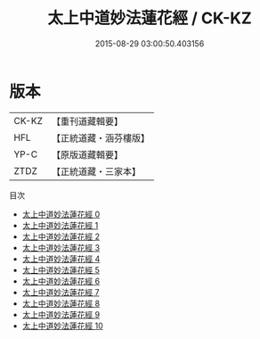 #+TITLE: 太上中道妙法蓮花經 / CK-KZ

#+DATE: 2015-08-29 03:00:50.403156
* 版本
 |     CK-KZ|【重刊道藏輯要】|
 |       HFL|【正統道藏・涵芬樓版】|
 |      YP-C|【原版道藏輯要】|
 |      ZTDZ|【正統道藏・三家本】|
目次
 - [[file:KR5h0001_000.txt][太上中道妙法蓮花經 0]]
 - [[file:KR5h0001_001.txt][太上中道妙法蓮花經 1]]
 - [[file:KR5h0001_002.txt][太上中道妙法蓮花經 2]]
 - [[file:KR5h0001_003.txt][太上中道妙法蓮花經 3]]
 - [[file:KR5h0001_004.txt][太上中道妙法蓮花經 4]]
 - [[file:KR5h0001_005.txt][太上中道妙法蓮花經 5]]
 - [[file:KR5h0001_006.txt][太上中道妙法蓮花經 6]]
 - [[file:KR5h0001_007.txt][太上中道妙法蓮花經 7]]
 - [[file:KR5h0001_008.txt][太上中道妙法蓮花經 8]]
 - [[file:KR5h0001_009.txt][太上中道妙法蓮花經 9]]
 - [[file:KR5h0001_010.txt][太上中道妙法蓮花經 10]]
